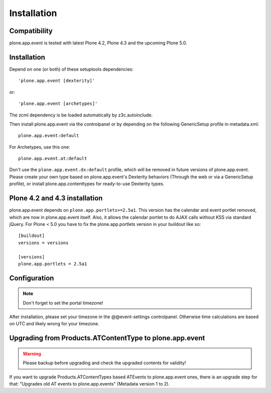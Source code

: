 Installation
============

Compatibility
-------------

plone.app.event is tested with latest Plone 4.2, Plone 4.3 and the upcoming
Plone 5.0.


Installation
------------

Depend on one (or both) of these setuptools dependencies::

    'plone.app.event [dexterity]'

or::

    'plone.app.event [archetypes]'


The zcml dependency is be loaded automatically by z3c.autoinclude.

Then install plone.app.event via the controlpanel or by depending on the
following GenericSetup profile in metadata.xml::

    plone.app.event:default

For Archetypes, use this one::

    plone.app.event.at:default

Don't use the ``plone.app.event.dx:default`` profile, which will be removed in
future versions of plone.app.event. Please create your own type based on
plone.app.event's Dexterity behaviors (Through the web or via a GenericSetup
profile), or install plone.app.contenttypes for ready-to-use Dexterity types.


Plone 4.2 and 4.3 installation
------------------------------

plone.app.event depends on ``plone.app.portlets>=2.5a1``. This version has the
calendar and event portlet removed, which are now in plone.app.event itself.
Also, it allows the calendar portlet to do AJAX calls without KSS via standard
jQuery. For Plone < 5.0 you have to fix the plone.app.portlets version in your
buildout like so::

    [buildout]
    versions = versions

    [versions]
    plone.app.portlets = 2.5a1


Configuration
-------------

.. note::

  Don't forget to set the portal timezone!

After installation, please set your timezone in the @@event-settings
controlpanel. Otherwise time calculations are based on UTC and likely wrong for
your timezone.


Upgrading from Products.ATContentType to plone.app.event
--------------------------------------------------------

.. warning::

  Please backup before upgrading and check the upgraded contents for validity!

If you want to upgrade Products.ATContentTypes based ATEvents to
plone.app.event ones, there is an upgrade step for that: "Upgrades old AT
events to plone.app.events" (Metadata version 1 to 2).

